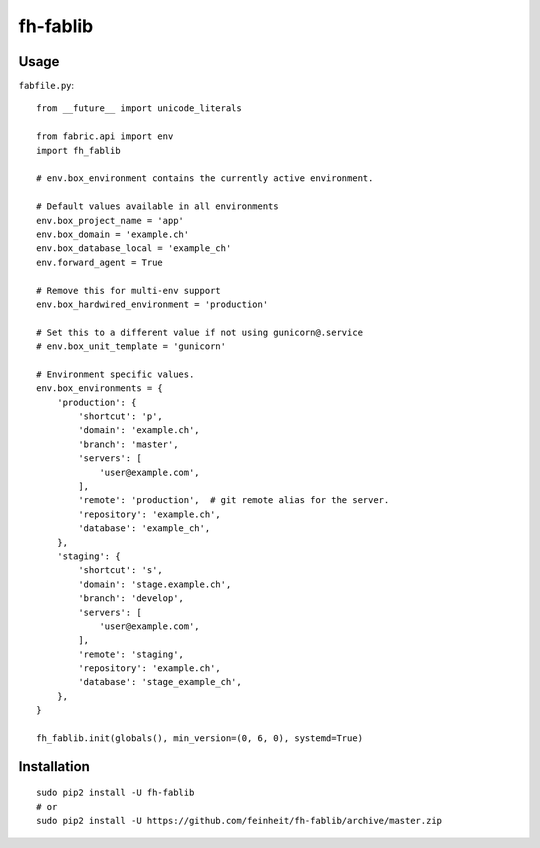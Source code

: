 =========
fh-fablib
=========

Usage
=====

``fabfile.py``::

    from __future__ import unicode_literals

    from fabric.api import env
    import fh_fablib

    # env.box_environment contains the currently active environment.

    # Default values available in all environments
    env.box_project_name = 'app'
    env.box_domain = 'example.ch'
    env.box_database_local = 'example_ch'
    env.forward_agent = True

    # Remove this for multi-env support
    env.box_hardwired_environment = 'production'

    # Set this to a different value if not using gunicorn@.service
    # env.box_unit_template = 'gunicorn'

    # Environment specific values.
    env.box_environments = {
        'production': {
            'shortcut': 'p',
            'domain': 'example.ch',
            'branch': 'master',
            'servers': [
                'user@example.com',
            ],
            'remote': 'production',  # git remote alias for the server.
            'repository': 'example.ch',
            'database': 'example_ch',
        },
        'staging': {
            'shortcut': 's',
            'domain': 'stage.example.ch',
            'branch': 'develop',
            'servers': [
                'user@example.com',
            ],
            'remote': 'staging',
            'repository': 'example.ch',
            'database': 'stage_example_ch',
        },
    }

    fh_fablib.init(globals(), min_version=(0, 6, 0), systemd=True)

Installation
============

::

    sudo pip2 install -U fh-fablib
    # or
    sudo pip2 install -U https://github.com/feinheit/fh-fablib/archive/master.zip
